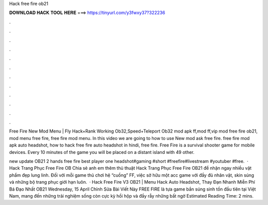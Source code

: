 Hack free fire ob21



𝐃𝐎𝐖𝐍𝐋𝐎𝐀𝐃 𝐇𝐀𝐂𝐊 𝐓𝐎𝐎𝐋 𝐇𝐄𝐑𝐄 ===> https://tinyurl.com/y3fwxy37?322236



.



.



.



.



.



.



.



.



.



.



.



.

Free Fire New Mod Menu | Fly Hack+Rank Working Ob32,Speed+Teleport Ob32 mod apk ff,mod ff,vip mod free fire ob21, mod menu free fire, free fire mod menu. In this video we are going to how to use New mod ask free fire. free fire mod apk auto headshot, how to hack free fire auto headshot in hindi, free fire. Free Fire is a survival shooter game for mobile devices. Every 10 minutes of the game you will be placed on a distant island with 49 other.

new update OB21 2 hands free fire best player one headshot#gaming #short #freefire#livestream #youtuber #free.  · Hack Trang Phục Free Fire OB Chia sẻ anh em thêm thủ thuật Hack Trang Phục Free Fire OB21 để nhận ngay nhiều vật phẩm đẹp lung linh. Đối với mỗi game thủ chơi hệ “cuồng” FF, việc sở hữu một acc game với đầy đủ nhân vật, skin súng và những bộ trang phục giới hạn luôn.  · Hack Free Fire V3 OB21 | Menu Hack Auto Headshot, Thay Đạn Nhanh Miễn Phí Bá Đạo Nhất OB21 Wednesday, 15 April Chỉnh Sửa Bài Viết Này FREE FIRE là tựa game bắn súng sinh tồn đầu tiên tại Việt Nam, mang đến những trải nghiệm sống còn cực kỳ hồi hộp và đầy rẫy những bất ngờ Estimated Reading Time: 2 mins.
